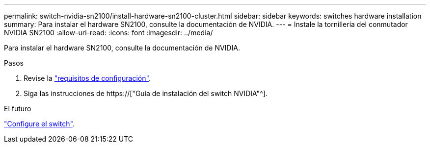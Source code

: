 ---
permalink: switch-nvidia-sn2100/install-hardware-sn2100-cluster.html 
sidebar: sidebar 
keywords: switches hardware installation 
summary: Para instalar el hardware SN2100, consulte la documentación de NVIDIA. 
---
= Instale la tornillería del conmutador NVIDIA SN2100
:allow-uri-read: 
:icons: font
:imagesdir: ../media/


[role="lead"]
Para instalar el hardware SN2100, consulte la documentación de NVIDIA.

.Pasos
. Revise la link:configure-reqs-sn2100-cluster.html["requisitos de configuración"].
. Siga las instrucciones de https://["Guía de instalación del switch NVIDIA"^].


.El futuro
link:configure-sn2100-cluster.html["Configure el switch"].
